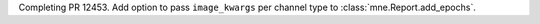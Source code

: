 Completing PR 12453. Add option to pass ``image_kwargs`` per channel type to :class:`mne.Report.add_epochs`.